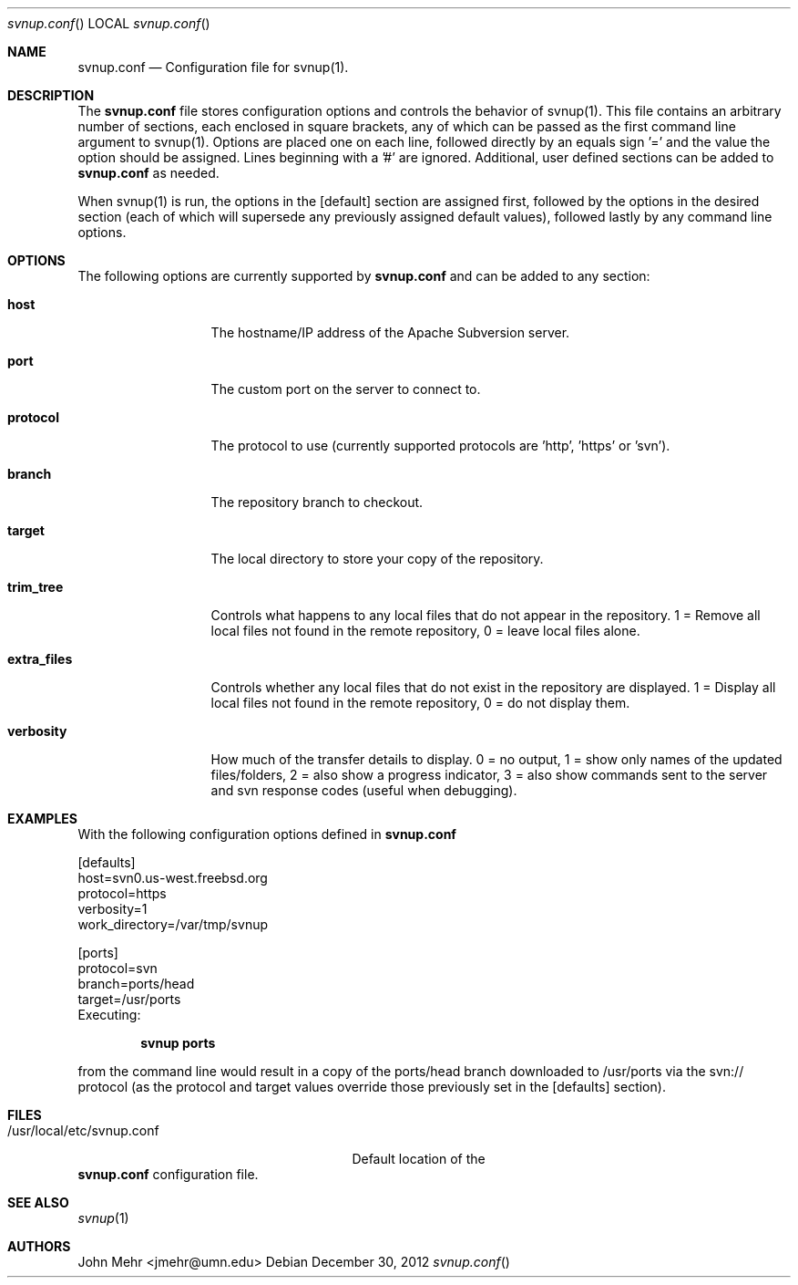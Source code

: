 .\" Copyright (c) 2012, John Mehr <jcm@visi.com>
.\" All rights reserved.
.\"
.\" Redistribution and use in source and binary forms, with or without
.\" modification, are permitted provided that the following conditions
.\" are met:
.\" 1. Redistributions of source code must retain the above copyright
.\"    notice, this list of conditions and the following disclaimer.
.\" 2. Redistributions in binary form must reproduce the above copyright
.\"    notice, this list of conditions and the following disclaimer in the
.\"    documentation and/or other materials provided with the distribution.
.\"
.\" THIS SOFTWARE IS PROVIDED BY THE AUTHOR AND CONTRIBUTORS ``AS IS'' AND
.\" ANY EXPRESS OR IMPLIED WARRANTIES, INCLUDING, BUT NOT LIMITED TO, THE
.\" IMPLIED WARRANTIES OF MERCHANTABILITY AND FITNESS FOR A PARTICULAR PURPOSE
.\" ARE DISCLAIMED.  IN NO EVENT SHALL THE AUTHOR OR CONTRIBUTORS BE LIABLE
.\" FOR ANY DIRECT, INDIRECT, INCIDENTAL, SPECIAL, EXEMPLARY, OR CONSEQUENTIAL
.\" DAMAGES (INCLUDING, BUT NOT LIMITED TO, PROCUREMENT OF SUBSTITUTE GOODS
.\" OR SERVICES; LOSS OF USE, DATA, OR PROFITS; OR BUSINESS INTERRUPTION)
.\" HOWEVER CAUSED AND ON ANY THEORY OF LIABILITY, WHETHER IN CONTRACT, STRICT
.\" LIABILITY, OR TORT (INCLUDING NEGLIGENCE OR OTHERWISE) ARISING IN ANY WAY
.\" OUT OF THE USE OF THIS SOFTWARE, EVEN IF ADVISED OF THE POSSIBILITY OF
.\" SUCH DAMAGE.
.\"
.\" $FreeBSD$
.\"
.Dd December 30, 2012
.Dt svnup.conf
.Os
.Sh NAME
.Nm svnup.conf
.Nd Configuration file for svnup(1).
.Sh DESCRIPTION
The
.Nm
file stores configuration options and controls the behavior of svnup(1).  This file contains an arbitrary number of sections, each enclosed in square brackets, any of which can be passed as the first command line argument to svnup(1).  Options are placed one on each line, followed directly by an equals sign '=' and the value the option should be assigned.  Lines beginning with a '#' are ignored.  Additional, user defined sections can be added to
.Nm
as needed.
.Pp
When svnup(1) is run, the options in the [default] section are assigned first, followed by the options in the desired section (each of which will supersede any previously assigned default values), followed lastly by any command line options.
.Sh OPTIONS
The following options are currently supported by 
.Nm
and can be added to any section:
.Bl -tag -width "extra-files"
.It Cm host
The hostname/IP address of the Apache Subversion server.
.It Cm port
The custom port on the server to connect to.
.It Cm protocol
The protocol to use (currently supported protocols are 'http', 'https' or 'svn').
.It Cm branch
The repository branch to checkout.
.It Cm target
The local directory to store your copy of the repository.
.It Cm trim_tree
Controls what happens to any local files that do not appear in the repository.  1 = Remove all local files not found in the remote repository, 0 = leave local files alone.
.It Cm extra_files
Controls whether any local files that do not exist in the repository are displayed.  1 = Display all local files not found in the remote repository, 0 = do not display them.
.It Cm verbosity
How much of the transfer details to display.  0 = no output, 1 = show only names of the updated files/folders, 2 = also show a progress indicator, 3 = also show commands sent to the server and svn response codes (useful when debugging).
.El
.Pp
.Sh EXAMPLES
With the following configuration options defined in
.Nm
.Pp
[defaults]
.br
host=svn0.us-west.freebsd.org
.br
protocol=https
.br
verbosity=1
.br
work_directory=/var/tmp/svnup
.Pp
[ports]
.br
protocol=svn
.br
branch=ports/head
.br
target=/usr/ports
.br
Executing:
.Pp
.Dl "svnup ports"
.Pp
from the command line would result in a copy of the ports/head branch downloaded to /usr/ports via the svn:// protocol (as the protocol and target values override those previously set in the [defaults] section).
.Sh FILES
.Bl -tag -width "/usr/local/etc/svnup.conf"
.It /usr/local/etc/svnup.conf
Default location of the
.El
.Nm
configuration file.
.Sh SEE ALSO
.Xr svnup 1
.Sh AUTHORS
John Mehr <jmehr@umn.edu>

